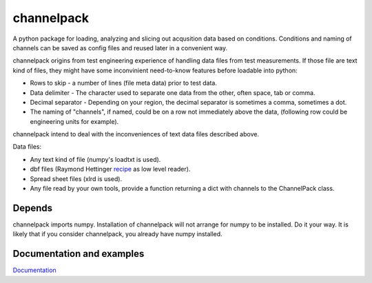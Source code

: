 
***********
channelpack
***********

A python package for loading, analyzing and slicing out acqusition data based on
conditions. Conditions and naming of channels can be saved as config files and
reused later in a convenient way.

channelpack origins from test engineering experience of handling data files from
test measurements. If those file are text kind of files, they might have some
inconvinient need-to-know features before loadable into python:

* Rows to skip - a number of lines (file meta data) prior to test data.
* Data delimiter - The character used to separate one data from the other, often
  space, tab or comma.
* Decimal separator - Depending on your region, the decimal separator is
  sometimes a comma, sometimes a dot.
* The naming of "channels", if named, could be on a row not immediately above
  the data, (following row could be engineering units for example).

channelpack intend to deal with the inconveniences of text data files described
above.

Data files:

* Any text kind of file (numpy's loadtxt is used).
* dbf files (Raymond Hettinger `recipe
  <http://code.activestate.com/recipes/362715>`_ as low level reader).
* Spread sheet files (xlrd is used).
* Any file read by your own tools, provide a function returning a dict
  with channels to the ChannelPack class.

Depends
=======

channelpack imports numpy. Installation of channelpack will not arrange for
numpy to be installed. Do it your way. It is likely that if you consider
channelpack, you already have numpy installed.

Documentation and examples
==========================

`Documentation <http://channelpack.readthedocs.org/en/latest/>`_

